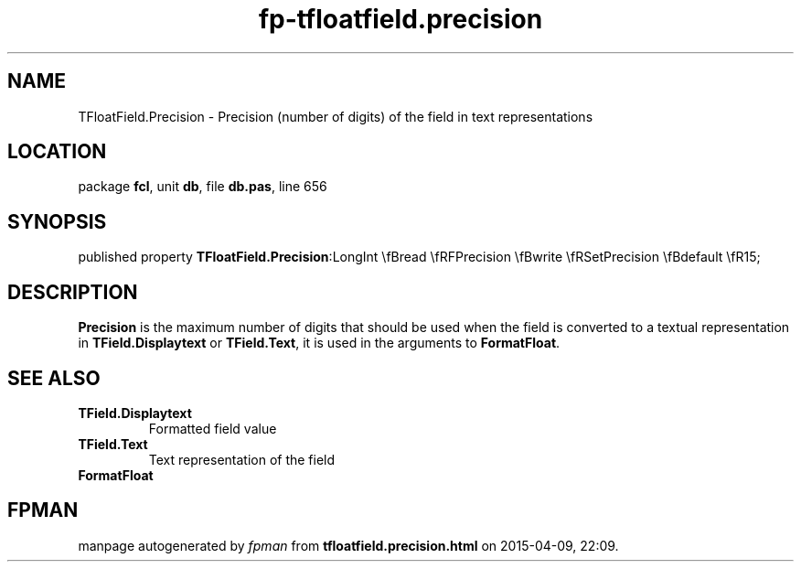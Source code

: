 .\" file autogenerated by fpman
.TH "fp-tfloatfield.precision" 3 "2014-03-14" "fpman" "Free Pascal Programmer's Manual"
.SH NAME
TFloatField.Precision - Precision (number of digits) of the field in text representations
.SH LOCATION
package \fBfcl\fR, unit \fBdb\fR, file \fBdb.pas\fR, line 656
.SH SYNOPSIS
published property  \fBTFloatField.Precision\fR:LongInt \\fBread \\fRFPrecision \\fBwrite \\fRSetPrecision \\fBdefault \\fR15;
.SH DESCRIPTION
\fBPrecision\fR is the maximum number of digits that should be used when the field is converted to a textual representation in \fBTField.Displaytext\fR or \fBTField.Text\fR, it is used in the arguments to \fBFormatFloat\fR.


.SH SEE ALSO
.TP
.B TField.Displaytext
Formatted field value
.TP
.B TField.Text
Text representation of the field
.TP
.B FormatFloat


.SH FPMAN
manpage autogenerated by \fIfpman\fR from \fBtfloatfield.precision.html\fR on 2015-04-09, 22:09.

